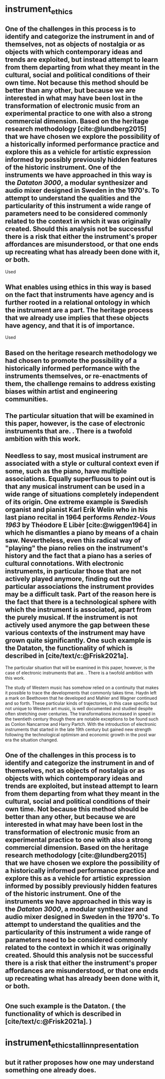 
* instrument_ethics
:PROPERTIES:
:org-remark-file: instrument_ethics.org
:END:

** One of the challenges in this process is to identify and categorize the instrument in and of themselves, not as objects of nostalgia or as objects with which contemporary ideas and trends are exploited, but instead attempt to learn from them departing from what they meant in the cultural, social and political conditions of their own time. Not because this method should be better than any other, but because we are interested in what may have been lost in the transformation of electronic music from an experimental practice to one with also a strong commercial dimension. Based on the heritage research methodology [cite:@lundberg2015] that we have chosen we explore the possibility of a historically informed performance practice and explore this as a vehicle for artistic expression informed by possibly previously hidden features of the historic instrument. One of the instruments we have approached in this way is the /Dataton 3000/, a modular synthesizer and audio mixer designed in Sweden in the 1970's. To attempt to understand the qualities and the particularity of this instrument a wide range of parameters need to be considered commonly related to the context in which it was originally created. Should this analysis not be successful there is a risk that either the instrument's proper affordances are misunderstood, or that one ends up recreating what has already been done with it, or both.

Used

** What enables using ethics in this way is based on the fact that instruments have agency and is further rooted in a relational ontology in which the instrument are a part. The heritage process that we already use implies that these objects have agency, and that it is of importance.
Used

** Based on the heritage research methodology we had chosen to promote the possibility of a historically informed performance with the instruments themselves, or re-enactments of them, the challenge remains to address existing biases within artist and engineering communities.

** The particular situation that will be examined in this paper, however, is the case of electronic instruments that are. . There is a twofold ambition with this work.  

** Needless to say, most musical instrument are associated with a style or cultural context even if some, such as the piano, have multiple associations. Equally superfluous to point out is that any musical instrument can be used in a wide range of situations completely independent of its origin. One extreme example is Swedish organist and pianist Karl Erik Welin who in his last piano recital in 1964 performs /Rendez-Vous 1963/ by Théodore E Libèr [cite:@wiggen1964] in which he dismantles a piano by means of a chain saw. Nevertheless, even this radical way of "playing" the piano relies on the instrument's history and the fact that a piano has a series of cultural connotations. With electronic instruments, in particular those that are not actively played anymore, finding out the particular associations the instrument provides may be a difficult task. Part of the reason here is the fact that there is a technological sphere with which the instrument is associated, apart from the purely musical. If the instrument is not actively used anymore the gap between these various contexts of the instrument may have grown quite significantly. One such example is the Dataton, the functionality of which is described in [cite/text/c:@Frisk2021a]. 

The particular situation that will be examined in this paper, however, is the case of electronic instruments that are. . There is a twofold ambition with this work.  

The study of Western music has somehow relied on a continuity that makes it possible to trace the developments that commonly takes time. Haydn left a mark on Beethoven that he developed and Mahler and Wagner continued and so forth. These particular kinds of trajectories, in this case specific but not unique to Western art music, is well documented and studied despite often stretching over centuries. The transformations increased in speed in the twentieth century though there are notable exceptions to be found such as Conlon Nancarrow and Harry Partch. With the introduction of electronic instruments that started in the late 19th century but gained new strength following the technological optimism and economic growth in the post war era the situation changed.

** One of the challenges in this process is to identify and categorize the instrument in and of themselves, not as objects of nostalgia or as objects with which contemporary ideas and trends are exploited, but instead attempt to learn from them departing from what they meant in the cultural, social and political conditions of their own time. Not because this method should be better than any other, but because we are interested in what may have been lost in the transformation of electronic music from an experimental practice to one with also a strong commercial dimension. Based on the heritage research methodology [cite:@lundberg2015] that we have chosen we explore the possibility of a historically informed performance practice and explore this as a vehicle for artistic expression informed by possibly previously hidden features of the historic instrument. One of the instruments we have approached in this way is the /Dataton 3000/, a modular synthesizer and audio mixer designed in Sweden in the 1970's. To attempt to understand the qualities and the particularity of this instrument a wide range of parameters need to be considered commonly related to the context in which it was originally created. Should this analysis not be successful there is a risk that either the instrument's proper affordances are misunderstood, or that one ends up recreating what has already been done with it, or both.



* 
:PROPERTIES:
:org-remark-file: instrument_ethics_presentation.org
:END:

**  One such example is the Dataton. ( the functionality of which is described in [cite/text/c:@Frisk2021a]. )
:PROPERTIES:
:org-remark-beg: 5463
:org-remark-end: 5570
:org-remark-id: 0eb968ca
:org-remark-label: nil
:org-remark-link: [[file:instrument_ethics_tallinn_presentation.org::28]]
:END:

* instrument_ethics_tallinn_presentation
:PROPERTIES:
:org-remark-file: instrument_ethics_tallinn_presentation.org
:END:

** but it rather proposes how one may understand something one already does.
:PROPERTIES:
:org-remark-id: 57640374
:org-remark-label: nil
:org-remark-beg: 9751
:org-remark-end: 9824
:org-remark-link: [[file:instrument_ethics_tallinn_presentation.org::48]]
:org-remark-original-text: but it rather proposes how one may understand something one already does.
:END:
